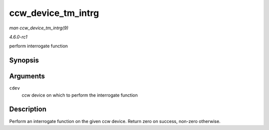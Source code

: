 
.. _API-ccw-device-tm-intrg:

===================
ccw_device_tm_intrg
===================

*man ccw_device_tm_intrg(9)*

*4.6.0-rc1*

perform interrogate function


Synopsis
========

.. c:function:: int ccw_device_tm_intrg( struct ccw_device * cdev )

Arguments
=========

``cdev``
    ccw device on which to perform the interrogate function


Description
===========

Perform an interrogate function on the given ccw device. Return zero on success, non-zero otherwise.
